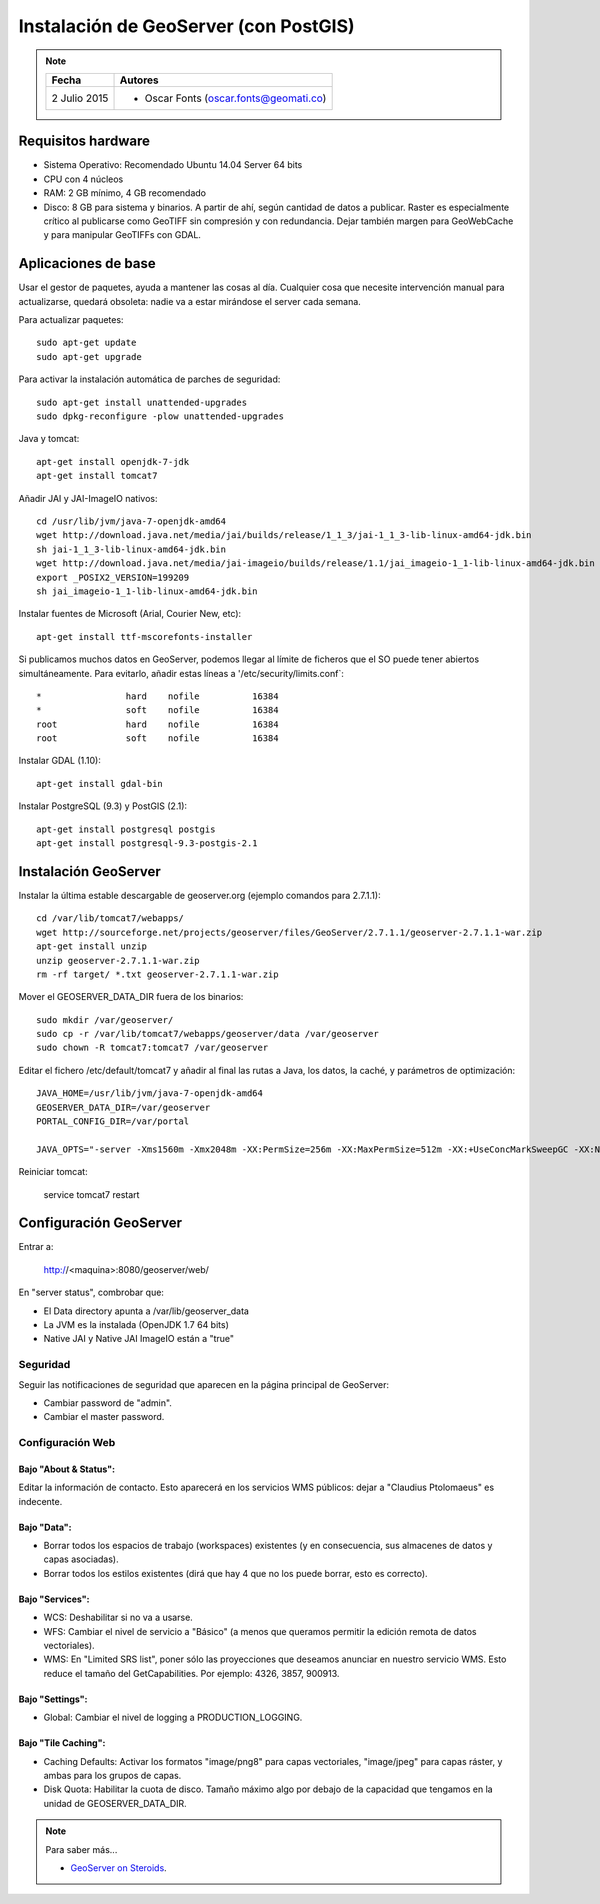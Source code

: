 .. _geoserver-deploy:

Instalación de GeoServer (con PostGIS)
======================================

.. note::

	=================  ================================================
	Fecha              Autores
	=================  ================================================             
	2 Julio 2015       * Oscar Fonts (oscar.fonts@geomati.co)
	=================  ================================================	


Requisitos hardware
-------------------

* Sistema Operativo: Recomendado Ubuntu 14.04 Server 64 bits
* CPU con 4 núcleos
* RAM: 2 GB mínimo, 4 GB recomendado
* Disco: 8 GB para sistema y binarios. A partir de ahí, según cantidad de datos a publicar. Raster es especialmente crítico al publicarse como GeoTIFF sin compresión y con redundancia. Dejar también margen para GeoWebCache y para manipular GeoTIFFs con GDAL.


Aplicaciones de base
--------------------

Usar el gestor de paquetes, ayuda a mantener las cosas al día. Cualquier cosa que necesite intervención manual para actualizarse, quedará obsoleta: nadie va a estar mirándose el server cada semana.

Para actualizar paquetes::

	sudo apt-get update
	sudo apt-get upgrade

Para activar la instalación automática de parches de seguridad::

	sudo apt-get install unattended-upgrades
	sudo dpkg-reconfigure -plow unattended-upgrades

Java y tomcat::

	apt-get install openjdk-7-jdk
	apt-get install tomcat7

Añadir JAI y JAI-ImageIO nativos::

	cd /usr/lib/jvm/java-7-openjdk-amd64
	wget http://download.java.net/media/jai/builds/release/1_1_3/jai-1_1_3-lib-linux-amd64-jdk.bin
	sh jai-1_1_3-lib-linux-amd64-jdk.bin
	wget http://download.java.net/media/jai-imageio/builds/release/1.1/jai_imageio-1_1-lib-linux-amd64-jdk.bin
	export _POSIX2_VERSION=199209
	sh jai_imageio-1_1-lib-linux-amd64-jdk.bin

Instalar fuentes de Microsoft (Arial, Courier New, etc)::

	apt-get install ttf-mscorefonts-installer

Si publicamos muchos datos en GeoServer, podemos llegar al límite de ficheros que el SO puede tener abiertos simultáneamente. Para evitarlo, añadir estas líneas a '/etc/security/limits.conf`::

	*                hard    nofile          16384
	*                soft    nofile          16384
	root             hard    nofile          16384
	root             soft    nofile          16384


Instalar GDAL (1.10)::

	apt-get install gdal-bin


Instalar PostgreSQL (9.3) y PostGIS (2.1)::

	apt-get install postgresql postgis
	apt-get install postgresql-9.3-postgis-2.1


Instalación GeoServer
---------------------

Instalar la última estable descargable de geoserver.org (ejemplo comandos para 2.7.1.1)::

	cd /var/lib/tomcat7/webapps/
	wget http://sourceforge.net/projects/geoserver/files/GeoServer/2.7.1.1/geoserver-2.7.1.1-war.zip
	apt-get install unzip
	unzip geoserver-2.7.1.1-war.zip
	rm -rf target/ *.txt geoserver-2.7.1.1-war.zip

Mover el GEOSERVER_DATA_DIR fuera de los binarios::

	sudo mkdir /var/geoserver/
	sudo cp -r /var/lib/tomcat7/webapps/geoserver/data /var/geoserver
	sudo chown -R tomcat7:tomcat7 /var/geoserver

Editar el fichero /etc/default/tomcat7 y añadir al final las rutas a Java, los datos, la caché, y parámetros de optimización::

	JAVA_HOME=/usr/lib/jvm/java-7-openjdk-amd64
	GEOSERVER_DATA_DIR=/var/geoserver
	PORTAL_CONFIG_DIR=/var/portal

	JAVA_OPTS="-server -Xms1560m -Xmx2048m -XX:PermSize=256m -XX:MaxPermSize=512m -XX:+UseConcMarkSweepGC -XX:NewSize=48m -Dorg.geotools.shapefile.datetime=true -Duser.timezone=GMT -DGEOSERVER_DATA_DIR=$GEOSERVER_DATA_DIR -Dfile.encoding=UTF-8 -DMINIFIED_JS=true -DPORTAL_CONFIG_DIR=$PORTAL_CONFIG_DIR"


Reiniciar tomcat:

	service tomcat7 restart

Configuración GeoServer
-----------------------

Entrar a:

	http://<maquina>:8080/geoserver/web/

En "server status", combrobar que:

* El Data directory apunta a /var/lib/geoserver_data
* La JVM es la instalada (OpenJDK 1.7 64 bits)
* Native JAI y Native JAI ImageIO están a "true"

Seguridad
.........

Seguir las notificaciones de seguridad que aparecen en la página principal de GeoServer:

* Cambiar password de "admin".
* Cambiar el master password.

Configuración Web
.................

Bajo "About & Status":
^^^^^^^^^^^^^^^^^^^^^^

Editar la información de contacto. Esto aparecerá en los servicios WMS públicos: dejar a "Claudius Ptolomaeus" es indecente.

Bajo "Data":
^^^^^^^^^^^^

* Borrar todos los espacios de trabajo (workspaces) existentes (y en consecuencia, sus almacenes de datos y capas asociadas).
* Borrar todos los estilos existentes (dirá que hay 4 que no los puede borrar, esto es correcto).

Bajo "Services":
^^^^^^^^^^^^^^^^

* WCS: Deshabilitar si no va a usarse.
* WFS: Cambiar el nivel de servicio a "Básico" (a menos que queramos permitir la edición remota de datos vectoriales).
* WMS: En "Limited SRS list", poner sólo las proyecciones que deseamos anunciar en nuestro servicio WMS. Esto reduce el tamaño del GetCapabilities. Por ejemplo: 4326, 3857, 900913.

Bajo "Settings":
^^^^^^^^^^^^^^^^

* Global: Cambiar el nivel de logging a PRODUCTION_LOGGING.

Bajo "Tile Caching":
^^^^^^^^^^^^^^^^^^^^

* Caching Defaults: Activar los formatos "image/png8" para capas vectoriales, "image/jpeg" para capas ráster, y ambas para los grupos de capas.
* Disk Quota: Habilitar la cuota de disco. Tamaño máximo algo por debajo de la capacidad que tengamos en la unidad de GEOSERVER_DATA_DIR.


.. note:: Para saber más...

   * `GeoServer on Steroids <http://es.slideshare.net/geosolutions/gs-steroids-foss4ge2014>`_.
